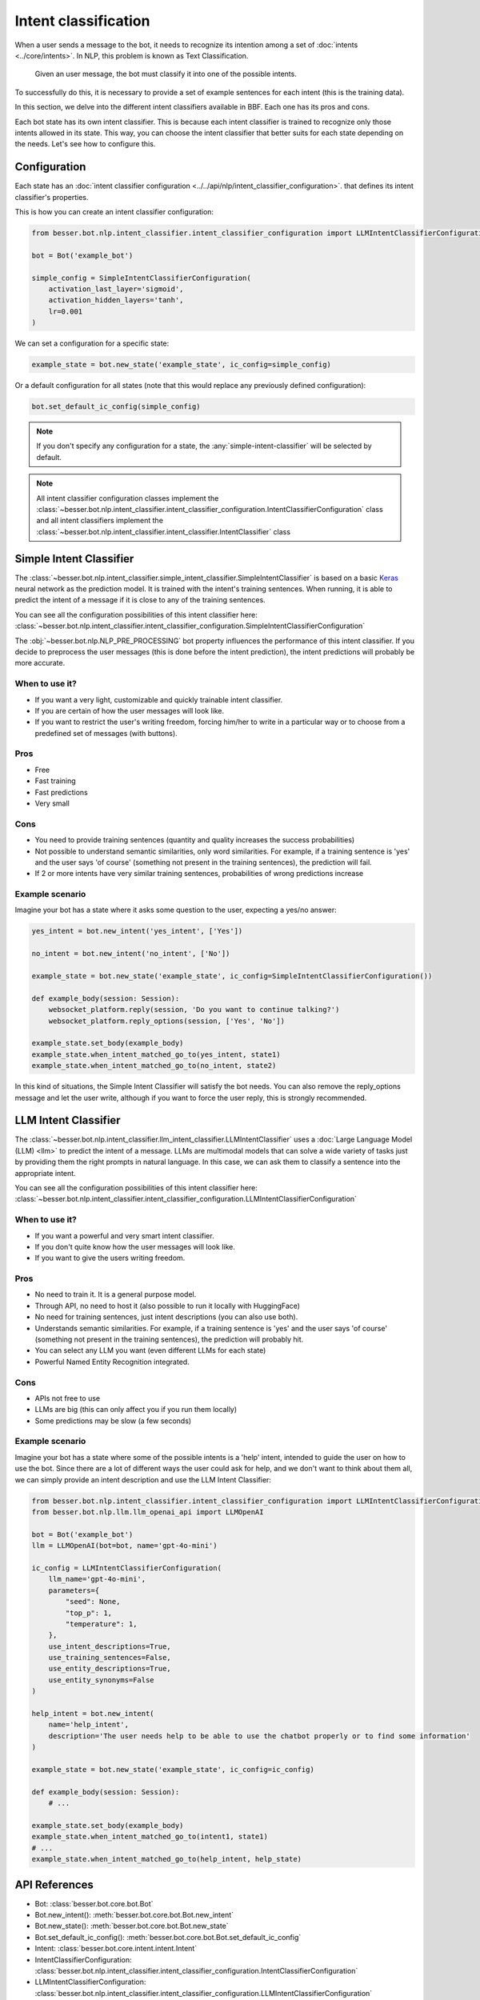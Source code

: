 Intent classification
=====================

When a user sends a message to the bot, it needs to recognize its intention among a set of :doc:`intents <../core/intents>`.
In NLP, this problem is known as Text Classification.

    Given an user message, the bot must classify it into one of the possible intents.

To successfully do this, it is necessary to provide a set of example sentences for each intent
(this is the training data).

In this section, we delve into the different intent classifiers available in BBF. Each one has its pros and cons.

Each bot state has its own intent classifier. This is because each intent classifier is trained to recognize only those
intents allowed in its state. This way, you can choose the intent classifier that better suits for each state depending
on the needs. Let's see how to configure this.

.. _intent-classifier-configuration:

Configuration
-------------

Each state has an :doc:`intent classifier configuration <../../api/nlp/intent_classifier_configuration>`.
that defines its intent classifier's properties.

This is how you can create an intent classifier configuration:

.. code:: python

    from besser.bot.nlp.intent_classifier.intent_classifier_configuration import LLMIntentClassifierConfiguration

    bot = Bot('example_bot')

    simple_config = SimpleIntentClassifierConfiguration(
        activation_last_layer='sigmoid',
        activation_hidden_layers='tanh',
        lr=0.001
    )

We can set a configuration for a specific state:

.. code:: python

    example_state = bot.new_state('example_state', ic_config=simple_config)

Or a default configuration for all states (note that this would replace any previously defined configuration):

.. code:: python

    bot.set_default_ic_config(simple_config)

.. note::

    If you don't specify any configuration for a state, the :any:`simple-intent-classifier` will be selected by default.

.. note::

    All intent classifier configuration classes implement the :class:`~besser.bot.nlp.intent_classifier.intent_classifier_configuration.IntentClassifierConfiguration` class
    and all intent classifiers implement the :class:`~besser.bot.nlp.intent_classifier.intent_classifier.IntentClassifier` class


.. _simple-intent-classifier:

Simple Intent Classifier
------------------------

The :class:`~besser.bot.nlp.intent_classifier.simple_intent_classifier.SimpleIntentClassifier` is based on a basic
`Keras <https://keras.io/>`_ neural network as the prediction model. It is trained with the intent's training sentences.
When running, it is able to predict the intent of a message if it is close to any of the training sentences.

You can see all the configuration possibilities of this intent classifier here:
:class:`~besser.bot.nlp.intent_classifier.intent_classifier_configuration.SimpleIntentClassifierConfiguration`

The :obj:`~besser.bot.nlp.NLP_PRE_PROCESSING` bot property influences the performance of this intent classifier. If you
decide to preprocess the user messages (this is done before the intent prediction), the intent predictions will
probably be more accurate.

When to use it?
~~~~~~~~~~~~~~~

- If you want a very light, customizable and quickly trainable intent classifier.
- If you are certain of how the user messages will look like.
- If you want to restrict the user's writing freedom, forcing him/her to write in a particular way or to choose from a
  predefined set of messages (with buttons).

Pros
~~~~

- Free
- Fast training
- Fast predictions
- Very small

Cons
~~~~

- You need to provide training sentences (quantity and quality increases the success probabilities)
- Not possible to understand semantic similarities, only word similarities. For example, if a training sentence is 'yes'
  and the user says 'of course' (something not present in the training sentences), the prediction will fail.
- If 2 or more intents have very similar training sentences, probabilities of wrong predictions increase

Example scenario
~~~~~~~~~~~~~~~~

Imagine your bot has a state where it asks some question to the user, expecting a yes/no answer:

.. code:: python

    yes_intent = bot.new_intent('yes_intent', ['Yes'])

    no_intent = bot.new_intent('no_intent', ['No'])

    example_state = bot.new_state('example_state', ic_config=SimpleIntentClassifierConfiguration())

    def example_body(session: Session):
        websocket_platform.reply(session, 'Do you want to continue talking?')
        websocket_platform.reply_options(session, ['Yes', 'No'])

    example_state.set_body(example_body)
    example_state.when_intent_matched_go_to(yes_intent, state1)
    example_state.when_intent_matched_go_to(no_intent, state2)

In this kind of situations, the Simple Intent Classifier will satisfy the bot needs. You can also remove the
reply_options message and let the user write, although if you want to force the user reply, this is strongly recommended.


.. _llm-intent-classifier:

LLM Intent Classifier
---------------------

The :class:`~besser.bot.nlp.intent_classifier.llm_intent_classifier.LLMIntentClassifier` uses a :doc:`Large Language Model
(LLM) <llm>` to predict the intent of a message. LLMs are multimodal models that can solve a wide variety of tasks just by
providing them the right prompts in natural language. In this case, we can ask them to classify a sentence into the
appropriate intent.

You can see all the configuration possibilities of this intent classifier here:
:class:`~besser.bot.nlp.intent_classifier.intent_classifier_configuration.LLMIntentClassifierConfiguration`

When to use it?
~~~~~~~~~~~~~~~

- If you want a powerful and very smart intent classifier.
- If you don't quite know how the user messages will look like.
- If you want to give the users writing freedom.

Pros
~~~~

- No need to train it. It is a general purpose model.
- Through API, no need to host it (also possible to run it locally with HuggingFace)
- No need for training sentences, just intent descriptions (you can also use both).
- Understands semantic similarities. For example, if a training sentence is 'yes' and the user says 'of course'
  (something not present in the training sentences), the prediction will probably hit.
- You can select any LLM you want (even different LLMs for each state)
- Powerful Named Entity Recognition integrated.

Cons
~~~~

- APIs not free to use
- LLMs are big (this can only affect you if you run them locally)
- Some predictions may be slow (a few seconds)

Example scenario
~~~~~~~~~~~~~~~~

Imagine your bot has a state where some of the possible intents is a 'help' intent, intended to guide the
user on how to use the bot. Since there are a lot of different ways the user could ask for help, and we don't
want to think about them all, we can simply provide an intent description and use the LLM Intent Classifier:

.. code:: python

    from besser.bot.nlp.intent_classifier.intent_classifier_configuration import LLMIntentClassifierConfiguration
    from besser.bot.nlp.llm.llm_openai_api import LLMOpenAI

    bot = Bot('example_bot')
    llm = LLMOpenAI(bot=bot, name='gpt-4o-mini')

    ic_config = LLMIntentClassifierConfiguration(
        llm_name='gpt-4o-mini',
        parameters={
            "seed": None,
            "top_p": 1,
            "temperature": 1,
        },
        use_intent_descriptions=True,
        use_training_sentences=False,
        use_entity_descriptions=True,
        use_entity_synonyms=False
    )

    help_intent = bot.new_intent(
        name='help_intent',
        description='The user needs help to be able to use the chatbot properly or to find some information'
    )

    example_state = bot.new_state('example_state', ic_config=ic_config)

    def example_body(session: Session):
        # ...

    example_state.set_body(example_body)
    example_state.when_intent_matched_go_to(intent1, state1)
    # ...
    example_state.when_intent_matched_go_to(help_intent, help_state)

API References
--------------

- Bot: :class:`besser.bot.core.bot.Bot`
- Bot.new_intent(): :meth:`besser.bot.core.bot.Bot.new_intent`
- Bot.new_state(): :meth:`besser.bot.core.bot.Bot.new_state`
- Bot.set_default_ic_config(): :meth:`besser.bot.core.bot.Bot.set_default_ic_config`
- Intent: :class:`besser.bot.core.intent.intent.Intent`
- IntentClassifierConfiguration: :class:`besser.bot.nlp.intent_classifier.intent_classifier_configuration.IntentClassifierConfiguration`
- LLMIntentClassifierConfiguration: :class:`besser.bot.nlp.intent_classifier.intent_classifier_configuration.LLMIntentClassifierConfiguration`
- LLMOpenAI: :class:`besser.bot.nlp.llm.llm_openai_api.LLMIntentClassifierConfiguration`
- Session: :class:`besser.bot.core.session.Session`
- SimpleIntentClassifierConfiguration: :class:`besser.bot.nlp.intent_classifier.intent_classifier_configuration.SimpleIntentClassifierConfiguration`
- State: :class:`besser.bot.core.state.State`
- State.set_body(): :meth:`besser.bot.core.state.State.set_body`
- State.when_intent_matched_go_to(): :meth:`besser.bot.core.state.State.when_intent_matched_go_to`
